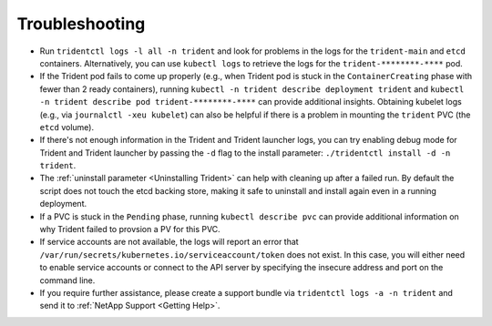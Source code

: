 Troubleshooting
^^^^^^^^^^^^^^^

* Run ``tridentctl logs -l all -n trident`` and look for problems in the logs
  for the ``trident-main`` and ``etcd`` containers. Alternatively, you can use
  ``kubectl logs`` to retrieve the logs for the ``trident-********-****`` pod.
* If the Trident pod fails to come up properly (e.g., when Trident pod is stuck
  in the ``ContainerCreating`` phase with fewer than 2 ready containers),
  running ``kubectl -n trident describe deployment trident`` and
  ``kubectl -n trident describe pod trident-********-****`` can provide
  additional insights. Obtaining kubelet logs
  (e.g., via ``journalctl -xeu kubelet``) can also be helpful if there is a
  problem in mounting the ``trident`` PVC (the ``etcd`` volume).
* If there's not enough information in the Trident and Trident launcher logs,
  you can try enabling debug mode for Trident and Trident launcher by passing
  the ``-d`` flag to the install parameter: ``./tridentctl install -d -n trident``.
* The :ref:`uninstall parameter <Uninstalling Trident>` can help with cleaning up
  after a failed run. By default the script does not touch the etcd backing
  store, making it safe to uninstall and install again even in a running
  deployment.
* If a PVC is stuck in the ``Pending`` phase, running ``kubectl describe pvc``
  can provide additional information on why Trident failed to provsion a PV for
  this PVC.
* If service accounts are not available, the logs will report an error that
  ``/var/run/secrets/kubernetes.io/serviceaccount/token`` does not exist.  In
  this case, you will either need to enable service accounts or connect to the
  API server by specifying the insecure address and port on the command line.
* If you require further assistance, please create a support bundle via
  ``tridentctl logs -a -n trident`` and send it to :ref:`NetApp Support <Getting Help>`.
